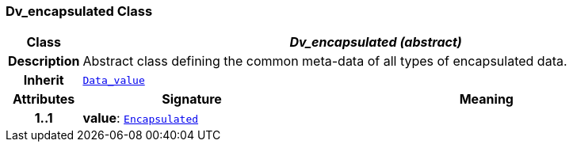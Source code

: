 === Dv_encapsulated Class

[cols="^1,3,5"]
|===
h|*Class*
2+^h|*__Dv_encapsulated (abstract)__*

h|*Description*
2+a|Abstract class defining the common meta-data of all types of encapsulated data.

h|*Inherit*
2+|`<<_data_value_class,Data_value>>`

h|*Attributes*
^h|*Signature*
^h|*Meaning*

h|*1..1*
|*value*: `link:/releases/BASE/{base_release}/foundation_types.html#_encapsulated_class[Encapsulated^]`
a|
|===
